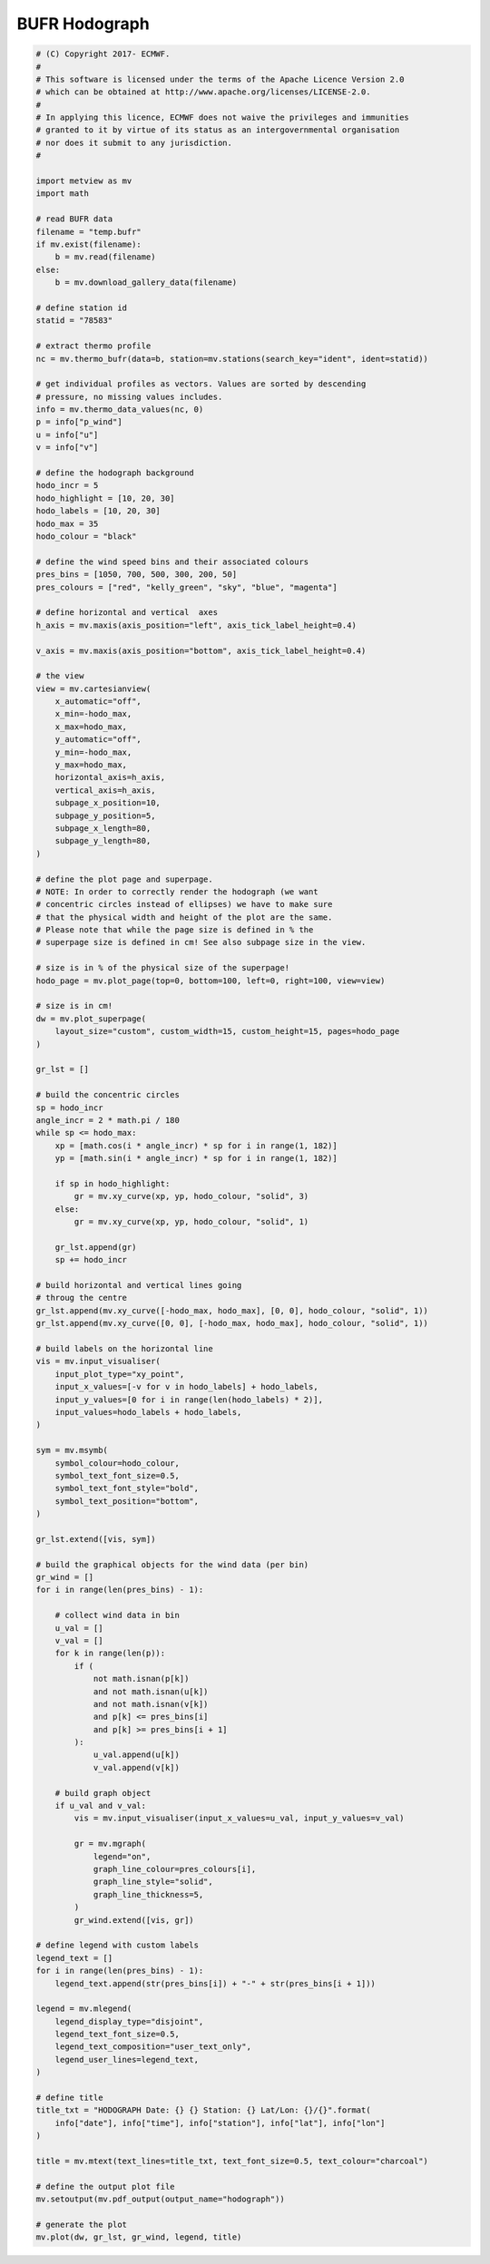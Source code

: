 .. only:: html

    .. note::
        :class: sphx-glr-download-link-note

        Click :ref:`here <sphx_glr_download_auto_examples_thermo_hodograph.py>`     to download the full example code
    .. rst-class:: sphx-glr-example-title

    .. _sphx_glr_auto_examples_thermo_hodograph.py:


BUFR Hodograph
==============================================



.. image:: /auto_examples/thermo/images/sphx_glr_hodograph_001.png
    :alt: hodograph
    :class: sphx-glr-single-img






.. code-block:: default


    # (C) Copyright 2017- ECMWF.
    #
    # This software is licensed under the terms of the Apache Licence Version 2.0
    # which can be obtained at http://www.apache.org/licenses/LICENSE-2.0.
    #
    # In applying this licence, ECMWF does not waive the privileges and immunities
    # granted to it by virtue of its status as an intergovernmental organisation
    # nor does it submit to any jurisdiction.
    #

    import metview as mv
    import math

    # read BUFR data
    filename = "temp.bufr"
    if mv.exist(filename):
        b = mv.read(filename)
    else:
        b = mv.download_gallery_data(filename)

    # define station id
    statid = "78583"

    # extract thermo profile
    nc = mv.thermo_bufr(data=b, station=mv.stations(search_key="ident", ident=statid))

    # get individual profiles as vectors. Values are sorted by descending
    # pressure, no missing values includes.
    info = mv.thermo_data_values(nc, 0)
    p = info["p_wind"]
    u = info["u"]
    v = info["v"]

    # define the hodograph background
    hodo_incr = 5
    hodo_highlight = [10, 20, 30]
    hodo_labels = [10, 20, 30]
    hodo_max = 35
    hodo_colour = "black"

    # define the wind speed bins and their associated colours
    pres_bins = [1050, 700, 500, 300, 200, 50]
    pres_colours = ["red", "kelly_green", "sky", "blue", "magenta"]

    # define horizontal and vertical  axes
    h_axis = mv.maxis(axis_position="left", axis_tick_label_height=0.4)

    v_axis = mv.maxis(axis_position="bottom", axis_tick_label_height=0.4)

    # the view
    view = mv.cartesianview(
        x_automatic="off",
        x_min=-hodo_max,
        x_max=hodo_max,
        y_automatic="off",
        y_min=-hodo_max,
        y_max=hodo_max,
        horizontal_axis=h_axis,
        vertical_axis=h_axis,
        subpage_x_position=10,
        subpage_y_position=5,
        subpage_x_length=80,
        subpage_y_length=80,
    )

    # define the plot page and superpage.
    # NOTE: In order to correctly render the hodograph (we want
    # concentric circles instead of ellipses) we have to make sure
    # that the physical width and height of the plot are the same.
    # Please note that while the page size is defined in % the
    # superpage size is defined in cm! See also subpage size in the view.

    # size is in % of the physical size of the superpage!
    hodo_page = mv.plot_page(top=0, bottom=100, left=0, right=100, view=view)

    # size is in cm!
    dw = mv.plot_superpage(
        layout_size="custom", custom_width=15, custom_height=15, pages=hodo_page
    )

    gr_lst = []

    # build the concentric circles
    sp = hodo_incr
    angle_incr = 2 * math.pi / 180
    while sp <= hodo_max:
        xp = [math.cos(i * angle_incr) * sp for i in range(1, 182)]
        yp = [math.sin(i * angle_incr) * sp for i in range(1, 182)]

        if sp in hodo_highlight:
            gr = mv.xy_curve(xp, yp, hodo_colour, "solid", 3)
        else:
            gr = mv.xy_curve(xp, yp, hodo_colour, "solid", 1)

        gr_lst.append(gr)
        sp += hodo_incr

    # build horizontal and vertical lines going
    # throug the centre
    gr_lst.append(mv.xy_curve([-hodo_max, hodo_max], [0, 0], hodo_colour, "solid", 1))
    gr_lst.append(mv.xy_curve([0, 0], [-hodo_max, hodo_max], hodo_colour, "solid", 1))

    # build labels on the horizontal line
    vis = mv.input_visualiser(
        input_plot_type="xy_point",
        input_x_values=[-v for v in hodo_labels] + hodo_labels,
        input_y_values=[0 for i in range(len(hodo_labels) * 2)],
        input_values=hodo_labels + hodo_labels,
    )

    sym = mv.msymb(
        symbol_colour=hodo_colour,
        symbol_text_font_size=0.5,
        symbol_text_font_style="bold",
        symbol_text_position="bottom",
    )

    gr_lst.extend([vis, sym])

    # build the graphical objects for the wind data (per bin)
    gr_wind = []
    for i in range(len(pres_bins) - 1):

        # collect wind data in bin
        u_val = []
        v_val = []
        for k in range(len(p)):
            if (
                not math.isnan(p[k])
                and not math.isnan(u[k])
                and not math.isnan(v[k])
                and p[k] <= pres_bins[i]
                and p[k] >= pres_bins[i + 1]
            ):
                u_val.append(u[k])
                v_val.append(v[k])

        # build graph object
        if u_val and v_val:
            vis = mv.input_visualiser(input_x_values=u_val, input_y_values=v_val)

            gr = mv.mgraph(
                legend="on",
                graph_line_colour=pres_colours[i],
                graph_line_style="solid",
                graph_line_thickness=5,
            )
            gr_wind.extend([vis, gr])

    # define legend with custom labels
    legend_text = []
    for i in range(len(pres_bins) - 1):
        legend_text.append(str(pres_bins[i]) + "-" + str(pres_bins[i + 1]))

    legend = mv.mlegend(
        legend_display_type="disjoint",
        legend_text_font_size=0.5,
        legend_text_composition="user_text_only",
        legend_user_lines=legend_text,
    )

    # define title
    title_txt = "HODOGRAPH Date: {} {} Station: {} Lat/Lon: {}/{}".format(
        info["date"], info["time"], info["station"], info["lat"], info["lon"]
    )

    title = mv.mtext(text_lines=title_txt, text_font_size=0.5, text_colour="charcoal")

    # define the output plot file
    mv.setoutput(mv.pdf_output(output_name="hodograph"))

    # generate the plot
    mv.plot(dw, gr_lst, gr_wind, legend, title)


.. _sphx_glr_download_auto_examples_thermo_hodograph.py:


.. only :: html

 .. container:: sphx-glr-footer
    :class: sphx-glr-footer-example



  .. container:: sphx-glr-download sphx-glr-download-python

     :download:`Download Python source code: hodograph.py <hodograph.py>`



  .. container:: sphx-glr-download sphx-glr-download-jupyter

     :download:`Download Jupyter notebook: hodograph.ipynb <hodograph.ipynb>`


.. only:: html

 .. rst-class:: sphx-glr-signature

    `Gallery generated by Sphinx-Gallery <https://sphinx-gallery.github.io>`_
